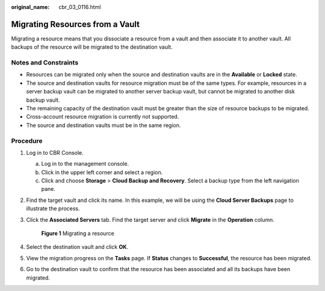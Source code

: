 :original_name: cbr_03_0116.html

.. _cbr_03_0116:

Migrating Resources from a Vault
================================

Migrating a resource means that you dissociate a resource from a vault and then associate it to another vault. All backups of the resource will be migrated to the destination vault.

Notes and Constraints
---------------------

-  Resources can be migrated only when the source and destination vaults are in the **Available** or **Locked** state.
-  The source and destination vaults for resource migration must be of the same types. For example, resources in a server backup vault can be migrated to another server backup vault, but cannot be migrated to another disk backup vault.
-  The remaining capacity of the destination vault must be greater than the size of resource backups to be migrated.
-  Cross-account resource migration is currently not supported.
-  The source and destination vaults must be in the same region.

Procedure
---------

#. Log in to CBR Console.

   a. Log in to the management console.
   b. Click |image1| in the upper left corner and select a region.
   c. Click |image2| and choose **Storage** > **Cloud Backup and Recovery**. Select a backup type from the left navigation pane.

#. Find the target vault and click its name. In this example, we will be using the **Cloud Server Backups** page to illustrate the process.

#. Click the **Associated Servers** tab. Find the target server and click **Migrate** in the **Operation** column.


   .. figure:: /_static/images/en-us_image_0000001628917242.png
      :alt: **Figure 1** Migrating a resource

      **Figure 1** Migrating a resource

#. Select the destination vault and click **OK**.

#. View the migration progress on the **Tasks** page. If **Status** changes to **Successful**, the resource has been migrated.

#. Go to the destination vault to confirm that the resource has been associated and all its backups have been migrated.

.. |image1| image:: /_static/images/en-us_image_0159365094.png
.. |image2| image:: /_static/images/en-us_image_0000001599534545.jpg
